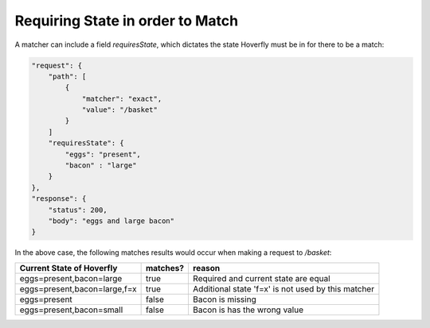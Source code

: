 .. _requiringstate:


Requiring State in order to Match
=================================

A matcher can include a field `requiresState`, which dictates the state Hoverfly must be in for there to be a match:

.. code:: json

    "request": {
        "path": [
            {
                "matcher": "exact",
                "value": "/basket"
            }
        ]
        "requiresState": {
            "eggs": "present",
            "bacon" : "large"
        }
    },
    "response": {
        "status": 200,
        "body": "eggs and large bacon"
    }

In the above case, the following matches results would occur when making a request to `/basket`:

+-------------------------------+----------+----------------------------------------------------+
| Current State of Hoverfly     | matches? | reason                                             |
+===============================+==========+====================================================+
| eggs=present,bacon=large      | true     | Required and current state are equal               |
+-------------------------------+----------+----------------------------------------------------+
| eggs=present,bacon=large,f=x  | true     | Additional state 'f=x' is not used by this matcher |
+-------------------------------+----------+----------------------------------------------------+
| eggs=present                  | false    | Bacon is missing                                   |
+-------------------------------+----------+----------------------------------------------------+
| eggs=present,bacon=small      | false    | Bacon is has the wrong value                       |
+-------------------------------+----------+----------------------------------------------------+